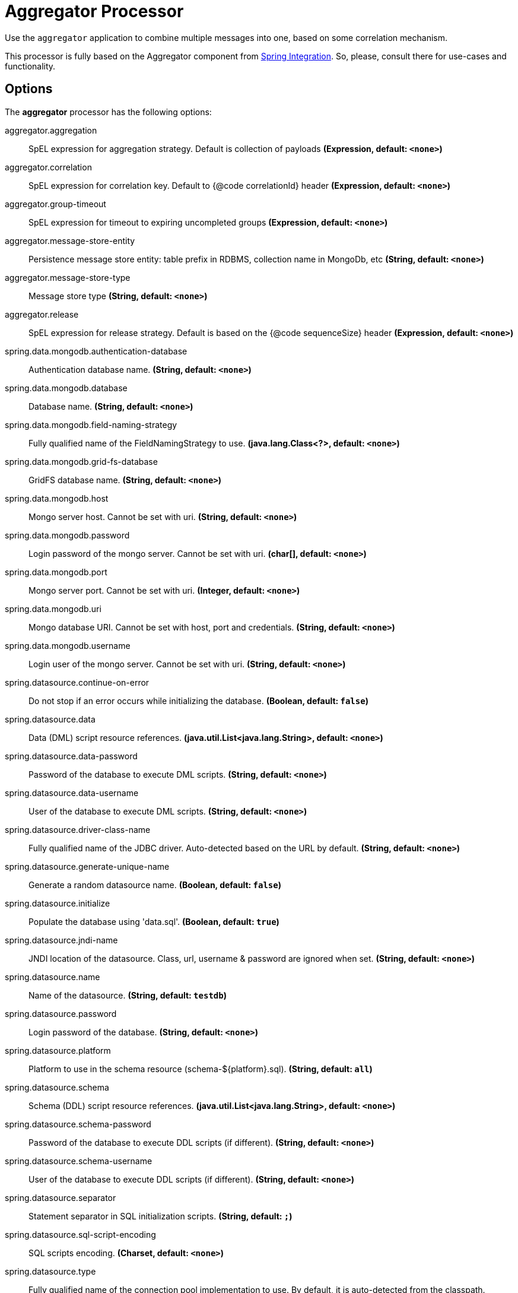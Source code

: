 //tag::ref-doc[]
= Aggregator Processor

Use the `aggregator` application to combine multiple messages into one, based on some correlation mechanism.

This processor is fully based on the Aggregator component from http://docs.spring.io/spring-integration/reference/html/messaging-routing-chapter.html#aggregator[Spring Integration].
So, please, consult there for use-cases and functionality.

== Options

The **$$aggregator$$** $$processor$$ has the following options:

//tag::configuration-properties[]
$$aggregator.aggregation$$:: $$SpEL expression for aggregation strategy. Default is collection of payloads$$ *($$Expression$$, default: `$$<none>$$`)*
$$aggregator.correlation$$:: $$SpEL expression for correlation key. Default to {@code correlationId} header$$ *($$Expression$$, default: `$$<none>$$`)*
$$aggregator.group-timeout$$:: $$SpEL expression for timeout to expiring uncompleted groups$$ *($$Expression$$, default: `$$<none>$$`)*
$$aggregator.message-store-entity$$:: $$Persistence message store entity: table prefix in RDBMS, collection name in MongoDb, etc$$ *($$String$$, default: `$$<none>$$`)*
$$aggregator.message-store-type$$:: $$Message store type$$ *($$String$$, default: `$$<none>$$`)*
$$aggregator.release$$:: $$SpEL expression for release strategy. Default is based on the {@code sequenceSize} header$$ *($$Expression$$, default: `$$<none>$$`)*
$$spring.data.mongodb.authentication-database$$:: $$Authentication database name.$$ *($$String$$, default: `$$<none>$$`)*
$$spring.data.mongodb.database$$:: $$Database name.$$ *($$String$$, default: `$$<none>$$`)*
$$spring.data.mongodb.field-naming-strategy$$:: $$Fully qualified name of the FieldNamingStrategy to use.$$ *($$java.lang.Class<?>$$, default: `$$<none>$$`)*
$$spring.data.mongodb.grid-fs-database$$:: $$GridFS database name.$$ *($$String$$, default: `$$<none>$$`)*
$$spring.data.mongodb.host$$:: $$Mongo server host. Cannot be set with uri.$$ *($$String$$, default: `$$<none>$$`)*
$$spring.data.mongodb.password$$:: $$Login password of the mongo server. Cannot be set with uri.$$ *($$char[]$$, default: `$$<none>$$`)*
$$spring.data.mongodb.port$$:: $$Mongo server port. Cannot be set with uri.$$ *($$Integer$$, default: `$$<none>$$`)*
$$spring.data.mongodb.uri$$:: $$Mongo database URI. Cannot be set with host, port and credentials.$$ *($$String$$, default: `$$<none>$$`)*
$$spring.data.mongodb.username$$:: $$Login user of the mongo server. Cannot be set with uri.$$ *($$String$$, default: `$$<none>$$`)*
$$spring.datasource.continue-on-error$$:: $$Do not stop if an error occurs while initializing the database.$$ *($$Boolean$$, default: `$$false$$`)*
$$spring.datasource.data$$:: $$Data (DML) script resource references.$$ *($$java.util.List<java.lang.String>$$, default: `$$<none>$$`)*
$$spring.datasource.data-password$$:: $$Password of the database to execute DML scripts.$$ *($$String$$, default: `$$<none>$$`)*
$$spring.datasource.data-username$$:: $$User of the database to execute DML scripts.$$ *($$String$$, default: `$$<none>$$`)*
$$spring.datasource.driver-class-name$$:: $$Fully qualified name of the JDBC driver. Auto-detected based on the URL by default.$$ *($$String$$, default: `$$<none>$$`)*
$$spring.datasource.generate-unique-name$$:: $$Generate a random datasource name.$$ *($$Boolean$$, default: `$$false$$`)*
$$spring.datasource.initialize$$:: $$Populate the database using 'data.sql'.$$ *($$Boolean$$, default: `$$true$$`)*
$$spring.datasource.jndi-name$$:: $$JNDI location of the datasource. Class, url, username & password are ignored when
 set.$$ *($$String$$, default: `$$<none>$$`)*
$$spring.datasource.name$$:: $$Name of the datasource.$$ *($$String$$, default: `$$testdb$$`)*
$$spring.datasource.password$$:: $$Login password of the database.$$ *($$String$$, default: `$$<none>$$`)*
$$spring.datasource.platform$$:: $$Platform to use in the schema resource (schema-${platform}.sql).$$ *($$String$$, default: `$$all$$`)*
$$spring.datasource.schema$$:: $$Schema (DDL) script resource references.$$ *($$java.util.List<java.lang.String>$$, default: `$$<none>$$`)*
$$spring.datasource.schema-password$$:: $$Password of the database to execute DDL scripts (if different).$$ *($$String$$, default: `$$<none>$$`)*
$$spring.datasource.schema-username$$:: $$User of the database to execute DDL scripts (if different).$$ *($$String$$, default: `$$<none>$$`)*
$$spring.datasource.separator$$:: $$Statement separator in SQL initialization scripts.$$ *($$String$$, default: `$$;$$`)*
$$spring.datasource.sql-script-encoding$$:: $$SQL scripts encoding.$$ *($$Charset$$, default: `$$<none>$$`)*
$$spring.datasource.type$$:: $$Fully qualified name of the connection pool implementation to use. By default, it
 is auto-detected from the classpath.$$ *($$java.lang.Class<? extends javax.sql.DataSource>$$, default: `$$<none>$$`)*
$$spring.datasource.url$$:: $$JDBC url of the database.$$ *($$String$$, default: `$$<none>$$`)*
$$spring.datasource.username$$:: $$Login user of the database.$$ *($$String$$, default: `$$<none>$$`)*
$$spring.mongodb.embedded.features$$:: $$Comma-separated list of features to enable.$$ *($$java.util.Set<de.flapdoodle.embed.mongo.distribution.Feature>$$, default: `$$<none>$$`)*
$$spring.mongodb.embedded.version$$:: $$Version of Mongo to use.$$ *($$String$$, default: `$$3.2.2$$`)*
$$spring.redis.database$$:: $$Database index used by the connection factory.$$ *($$Integer$$, default: `$$0$$`)*
$$spring.redis.host$$:: $$Redis server host.$$ *($$String$$, default: `$$localhost$$`)*
$$spring.redis.password$$:: $$Login password of the redis server.$$ *($$String$$, default: `$$<none>$$`)*
$$spring.redis.port$$:: $$Redis server port.$$ *($$Integer$$, default: `$$6379$$`)*
$$spring.redis.ssl$$:: $$Enable SSL.$$ *($$Boolean$$, default: `$$false$$`)*
$$spring.redis.timeout$$:: $$Connection timeout in milliseconds.$$ *($$Integer$$, default: `$$0$$`)*
$$spring.redis.url$$:: $$Redis url, which will overrule host, port and password if set.$$ *($$String$$, default: `$$<none>$$`)*
//end::configuration-properties[]

By default the `aggregator` processor uses:
- `HeaderAttributeCorrelationStrategy(IntegrationMessageHeaderAccessor.CORRELATION_ID)` - for `correlation`;
- `SequenceSizeReleaseStrategy` - for `release`;
- `DefaultAggregatingMessageGroupProcessor`  - for `aggregation`;
- `SimpleMessageStore` - for `messageStoreType`.

The `aggregator` application can be configured for persistent `MessageGroupStore` http://docs.spring.io/spring-integration/reference/html/system-management-chapter.html#message-store[implementations].
The configuration for target technology is fully based on the Spring Boot auto-configuration.
But default JDBC, MongoDb and Redis auto-configurations are excluded.
They are `@Import` ed basing on the `aggregator.messageStoreType` configuration property.
Consult Spring Boot http://docs.spring.io/spring-boot/docs/current/reference/html/[Reference Manual] for auto-configuration for particular technology you use for `aggregator`.

The JDBC `JdbcMessageStore` requires particular tables in the target data base.
You can find schema scripts for appropriate RDBMS vendors in the `org.springframework.integration.jdbc` package of the `spring-integration-jdbc` jar.
Those scripts can be used for automatic data base initialization via Spring Boot.

For example:
```
java -jar aggregator-rabbit-1.0.0.RELEASE
               --aggregator.message-store-type=jdbc
               --spring.datasource.url=jdbc:h2:mem:test
               --spring.datasource.schema=org/springframework/integration/jdbc/schema-h2.sql
```

//end::ref-doc[]

== Building with Maven

```
$> mvn package
```

== Code of Conduct
This project adheres to the Contributor Covenant link:CODE_OF_CONDUCT.adoc[code of conduct].
By participating, you  are expected to uphold this code.
Please report unacceptable behavior to spring-code-of-conduct@pivotal.io.
